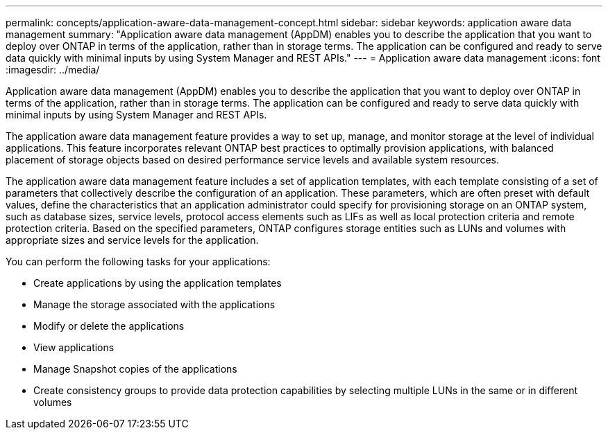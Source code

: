 ---
permalink: concepts/application-aware-data-management-concept.html
sidebar: sidebar
keywords: application aware data management
summary: "Application aware data management (AppDM) enables you to describe the application that you want to deploy over ONTAP in terms of the application, rather than in storage terms. The application can be configured and ready to serve data quickly with minimal inputs by using System Manager and REST APIs."
---
= Application aware data management
:icons: font
:imagesdir: ../media/

[.lead]
Application aware data management (AppDM) enables you to describe the application that you want to deploy over ONTAP in terms of the application, rather than in storage terms. The application can be configured and ready to serve data quickly with minimal inputs by using System Manager and REST APIs.

The application aware data management feature provides a way to set up, manage, and monitor storage at the level of individual applications. This feature incorporates relevant ONTAP best practices to optimally provision applications, with balanced placement of storage objects based on desired performance service levels and available system resources.

The application aware data management feature includes a set of application templates, with each template consisting of a set of parameters that collectively describe the configuration of an application. These parameters, which are often preset with default values, define the characteristics that an application administrator could specify for provisioning storage on an ONTAP system, such as database sizes, service levels, protocol access elements such as LIFs as well as local protection criteria and remote protection criteria. Based on the specified parameters, ONTAP configures storage entities such as LUNs and volumes with appropriate sizes and service levels for the application.

You can perform the following tasks for your applications:

* Create applications by using the application templates
* Manage the storage associated with the applications
* Modify or delete the applications
* View applications
* Manage Snapshot copies of the applications
* Create consistency groups to provide data protection capabilities by selecting multiple LUNs in the same or in different volumes

// BURT 1436974